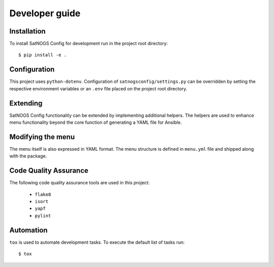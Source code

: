 Developer guide
===============

Installation
------------

To install SatNOGS Config for development run in the project root directory::

  $ pip install -e .


Configuration
-------------

This project uses ``python-dotenv``.
Configuration of ``satnogsconfig/settings.py`` can be overridden by setting the respective environment variables or an ``.env`` file placed on the project root directory.



Extending
---------

SatNOGS Config functionality can be extended by implementing additional helpers.
The helpers are used to enhance menu functionality beyond the core function of generating a YAML file for Ansible.


Modifying the menu
------------------

The menu itself is also expressed in YAML format.
The menu structure is defined in ``menu.yml`` file and shipped along with the package.


Code Quality Assurance
----------------------

The following code quality assurance tools are used in this project:

  * ``flake8``
  * ``isort``
  * ``yapf``
  * ``pylint``


Automation
----------

``tox`` is used to automate development tasks.
To execute the default list of tasks run::

  $ tox
